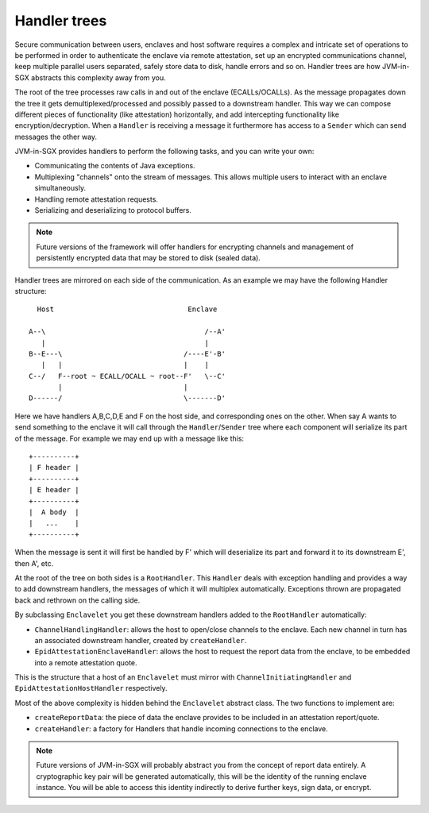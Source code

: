Handler trees
#############

Secure communication between users, enclaves and host software requires a complex and intricate set of operations to
be performed in order to authenticate the enclave via remote attestation, set up an encrypted communications channel,
keep multiple parallel users separated, safely store data to disk, handle errors and so on. Handler trees are how
JVM-in-SGX abstracts this complexity away from you.

The root of the tree processes raw calls in and out of the enclave (ECALLs/OCALLs). As the message propagates down
the tree it gets demultiplexed/processed and possibly passed to a downstream handler. This way we can compose
different pieces of functionality (like attestation) horizontally, and add intercepting functionality like
encryption/decryption. When a ``Handler`` is receiving a message it furthermore has access to a ``Sender`` which can
send messages the other way.

JVM-in-SGX provides handlers to perform the following tasks, and you can write your own:

* Communicating the contents of Java exceptions.
* Multiplexing "channels" onto the stream of messages. This allows multiple users to interact with an enclave simultaneously.
* Handling remote attestation requests.
* Serializing and deserializing to protocol buffers.

.. note:: Future versions of the framework will offer handlers for encrypting channels and management of persistently
   encrypted data that may be stored to disk (sealed data).

Handler trees are mirrored on each side of the communication. As an example we may have the following Handler structure::

      Host                                Enclave

    A--\                                      /--A'
       |                                      |
    B--E---\                             /----E'-B'
       |   |                             |    |
    C--/   F--root ~ ECALL/OCALL ~ root--F'   \--C'
           |                             |
    D------/                             \-------D'

Here we have handlers A,B,C,D,E and F on the host side, and corresponding ones on the other. When say A wants to send
something to the enclave it will call through the ``Handler``/``Sender`` tree where each component will serialize its
part of the message. For example we may end up with a message like this::

    +----------+
    | F header |
    +----------+
    | E header |
    +----------+
    |  A body  |
    |   ...    |
    +----------+

When the message is sent it will first be handled by F' which will deserialize its part and forward it to its
downstream E', then A', etc.

At the root of the tree on both sides is a ``RootHandler``. This ``Handler`` deals with exception handling and
provides a way to add downstream handlers, the messages of which it will multiplex automatically. Exceptions
thrown are propagated back and rethrown on the calling side.

By subclassing ``Enclavelet`` you get these downstream handlers added to the ``RootHandler`` automatically:

- ``ChannelHandlingHandler``: allows the host to open/close channels to the enclave. Each new channel in turn has an
  associated downstream handler, created by ``createHandler``.
- ``EpidAttestationEnclaveHandler``: allows the host to request the report data from the enclave, to be embedded into
  a remote attestation quote.

This is the structure that a host of an ``Enclavelet`` must mirror with ``ChannelInitiatingHandler`` and
``EpidAttestationHostHandler`` respectively.

Most of the above complexity is hidden behind the ``Enclavelet`` abstract class. The two functions to implement are:

- ``createReportData``: the piece of data the enclave provides to be included in an attestation report/quote.
- ``createHandler``: a factory for Handlers that handle incoming connections to the enclave.

.. note:: Future versions of JVM-in-SGX will probably abstract you from the concept of report data entirely. A
    cryptographic key pair will be generated automatically, this will be the identity of the running enclave instance.
    You will be able to access this identity indirectly to derive further keys, sign data, or encrypt.
